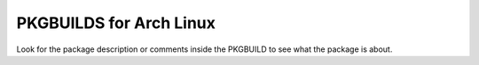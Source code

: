 PKGBUILDS for Arch Linux
========================

Look for the package description or comments inside the PKGBUILD to see what the package is about.

